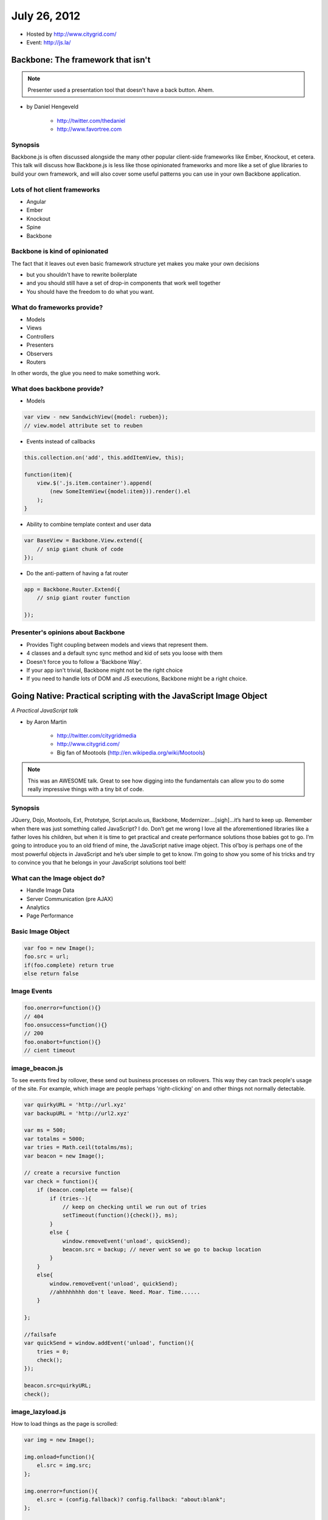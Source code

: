 ==============
July 26, 2012
==============

* Hosted by http://www.citygrid.com/
* Event: http://js.la/

Backbone: The framework that isn't
====================================

.. note:: Presenter used a presentation tool that doesn't have a back button. Ahem.

* by Daniel Hengeveld

    * http://twitter.com/thedaniel
    * http://www.favortree.com
    
Synopsis
---------

Backbone.js is often discussed alongside the many other popular client-side frameworks like Ember, Knockout, et cetera. This talk will discuss how Backbone.js is less like those opinionated frameworks and more like a set of glue libraries to build your own framework, and will also cover some useful patterns you can use in your own Backbone application.

Lots of hot client frameworks
------------------------------

* Angular
* Ember
* Knockout
* Spine
* Backbone

Backbone is kind of opinionated
-----------------------------------

The fact that it leaves out even basic framework structure yet makes you make your own decisions

* but you shouldn't have to rewrite boilerplate
* and you should still have a set of drop-in components that work well together
* You should have the freedom to do what you want.

What do frameworks provide?
---------------------------------------

* Models
* Views
* Controllers
* Presenters
* Observers
* Routers

In other words, the glue you need to make something work.

What does backbone provide?
------------------------------

* Models

.. code-block:: javascript

    var view - new SandwichView({model: rueben});
    // view.model attribute set to reuben
    
* Events instead of callbacks

.. code-block:: javascript

    this.collection.on('add', this.addItemView, this);
    
    function(item){
        view.$('.js.item.container').append(
            (new SomeItemView({model:item})).render().el
        );
    }
    
* Ability to combine template context and user data

.. code-block:: javascript

    var BaseView = Backbone.View.extend({
        // snip giant chunk of code
    });
    
* Do the anti-pattern of having a fat router

.. code-block:: javascript

    app = Backbone.Router.Extend({
        // snip giant router function
    
    });
    
Presenter's opinions about Backbone 
------------------------------------

* Provides Tight coupling between models and views that represent them.
* 4 classes and a default sync sync method and kid of sets you loose with them
* Doesn't force you to follow a 'Backbone Way'.
* If your app isn't trivial, Backbone might not be the right choice
* If you need to handle lots of DOM and JS executions, Backbone might be a right choice.

Going Native: Practical scripting with the JavaScript Image Object
==================================================================

*A Practical JavaScript talk*

* by Aaron Martin

    * http://twitter.com/citygridmedia
    * http://www.citygrid.com/
    * Big fan of Mootools (http://en.wikipedia.org/wiki/Mootools)
    
.. note:: This was an AWESOME talk. Great to see how digging into the fundamentals can allow you to do some really impressive things with a tiny bit of code.

Synopsis
---------

JQuery, Dojo, Mootools, Ext, Prototype, Script.aculo.us, Backbone, Modernizer….[sigh]…it’s hard to keep up. Remember when there was just something called JavaScript? I do. Don’t get me wrong I love all the aforementioned libraries like a father loves his children, but when it is time to get practical and create performance solutions those babies got to go. I’m going to introduce you to an old friend of mine, the JavaScript native image object. This ol’boy is perhaps one of the most powerful objects in JavaScript and he’s uber simple to get to know. I’m going to show you some of his tricks and try to convince you that he belongs in your JavaScript solutions tool belt!

What can the Image object do?
-----------------------------------

* Handle Image Data
* Server Communication (pre AJAX)
* Analytics
* Page Performance

Basic Image Object
-------------------

.. code-block:: javascript

    var foo = new Image();
    foo.src = url;
    if(foo.complete) return true
    else return false
    
Image Events
--------------

.. code-block:: javascript

    foo.onerror=function(){}
    // 404
    foo.onsuccess=function(){}
    // 200
    foo.onabort=function(){}
    // cient timeout

image_beacon.js
----------------------------

To see events fired by rollover, these send out business processes on rollovers. This way they can track people's usage of the site. For example, which image are people perhaps 'right-clicking' on and other things not normally detectable.

.. code-block:: javascript

    var quirkyURL = 'http://url.xyz'
    var backupURL = 'http://url2.xyz'
    
    var ms = 500;
    var totalms = 5000;
    var tries = Math.ceil(totalms/ms);
    var beacon = new Image();
    
    // create a recursive function
    var check = function(){
        if (beacon.complete == false){
            if (tries--){
                // keep on checking until we run out of tries
                setTimeout(function(){check()}, ms); 
            }
            else {
                window.removeEvent('unload', quickSend);
                beacon.src = backup; // never went so we go to backup location
            }
        }
        else{
            window.removeEvent('unload', quickSend);
            //ahhhhhhhh don't leave. Need. Moar. Time......
        }
    
    };
    
    //failsafe
    var quickSend = window.addEvent('unload', function(){
        tries = 0;
        check();
    });
    
    beacon.src=quirkyURL;
    check();
    
image_lazyload.js
-------------------

How to load things as the page is scrolled:

.. code-block:: javascript

    var img = new Image();
    
    img.onload=function(){
        el.src = img.src;
    };
    
    img.onerror=function(){
        el.src = (config.fallback)? config.fallback: "about:blank";
    };
    
    img.src = (config.src) ? config.src : config.fallback;
    
    
The point of it all
-------------------

* Adding in Frameworks slows things down. If you have a huge amount of data going back and forward on the site, say images, then loading JavaScript frameworks will slow you down.

* If you can figure out how to do it in Native JavaScript in 4 lines of code, that's better than loading Mootools or JQuery.


JS To Rule Them All
=====================

* by Michael Anthony

    * https://twitter.com/_activetheory
    * http://activetheory.net/
    
.. note:: This guy is a super-talented front end developer. Incredibly good JavaScript and CSS guy.
    
synopsis
--------

One of the more cringe-inducing terms for any JS developer is "web page". We've now reached the point where any meaningful experience needs to be an application. It also needs to be thoughtfully crafted to work on phones and tablets all the while having the level of animation and polish users have come to expect from the technology they use regardless of platform.

Static pages with responsive layouts aren't going to cut it in this new universe, so we'll look at using only JavaScript to structure applications, create and style markup, and also be platform aware in order to present users with an interactive experience suited for each device.

This talk will be a general theory overview accompanied by plenty of examples and very brief code demonstrations. It will cover interesting points along the way such as best practices for smooth UI and animation, content management, SEO, and even how to use these exact techniques to create native mobile applications.

Current state of affairs
-------------------------

* Desktop sites like http://nfl.com or http://techcrunch.com, smashing as much content as possible into big scrolling pages
* Separate mobile sites that "*feel jenky*", not smooth like mobile apps
* iOS/Android/etc mobile app

What can we do about it?
------------------------

Write apps that run everywhere!

But...
---------

* You may be familiar with the term, "write once run everywhere"
* But this is different. Write multiple views and route end users to the appropriate view

How?
-------

* Use good code structure
* Device identification tools
* Write controllers that present the correct view for whichever device the application is being used on.
* The models, and controllers (mostly) can stay consistent
* Coding flexible layouts

Why do this?
--------------

* Above all else, it improves the user experience. Don't send users to mobile app download pages!
* Just the idea of creating applications instead of "web pages" helps narrow the focus to engaging users with a meaningful experience.

Try to stick to using only JS for the view
---------------------------------------------

* In the past:

    * Write a ton of markup
    * Separate out pieces of HTML via Mustache et al
    * But this gets clunky on larger efforts
    
* Going forward:

    * Create an element, style it, and then appending it to a parent
    * Easier to debug, much faster to debug, less files open
    * Problem: Can be a bit problematic using JQuery on mobile. Maybe use JQuery Mobile?
    
.. code-block:: javascript

    var $tst $("<div class="test" />");
    $test.size(100, 100).setBG('image.png');
    $test.css({top: 100, left: 100});
    $parent.append($test);
    
Not just static pages
------------------------

* Bad animation can be distracting and in the way, good animation can be useful to invoke emotion and hierarchy.
* Getting rid of "click, reload, repeat"
* Using animation to bridge the gap between content presentation

It's like butter
-------------------

"making things look pretty on mobile devices"

* Going back to detecting device capabilities
* Use CSS3 transitions applied with JS is the best performance way
* Use top/left for desktop, and translateX/translateY for mobile. Use device detection to automatically convert left/top.
* Watch out for firefox. You can easily have flickering images.
* User translate3d for iOS
* **Use canvas only where absolute necessary**

    * Use the smallest rendering area possible
    * Keep your canvas small!
    
Content Management
--------------------

* Techniques to use WordPress or other traditional CMS with this type of JS application. 
* Serving and loading JSON data
* Using models to store and make that data accessible within the application.

.. warning:: CMS are not ideal for this sort of API thing unless your app is supposed to be the front end for a CMS.

SEO
-----

* Setting your CMS to accept request from Google based on https://developers.google.com/webmasters/ajax-crawling
* Seperating marking in the application design from markup for SEO.
* Properly routing users to the relevant content with the application.

.. note:: in other words, be able to present the content in standard markup so Google can pick it up for Search.

Mobile Applications
---------------------

* Now you have Smooth animation and performance indistinguishable from a native app
* Same code base can be made to accommodate different devices with good routing controls
* Thoughts on PhoneGap vs. Titanium: **Titanium > PhoneGap**